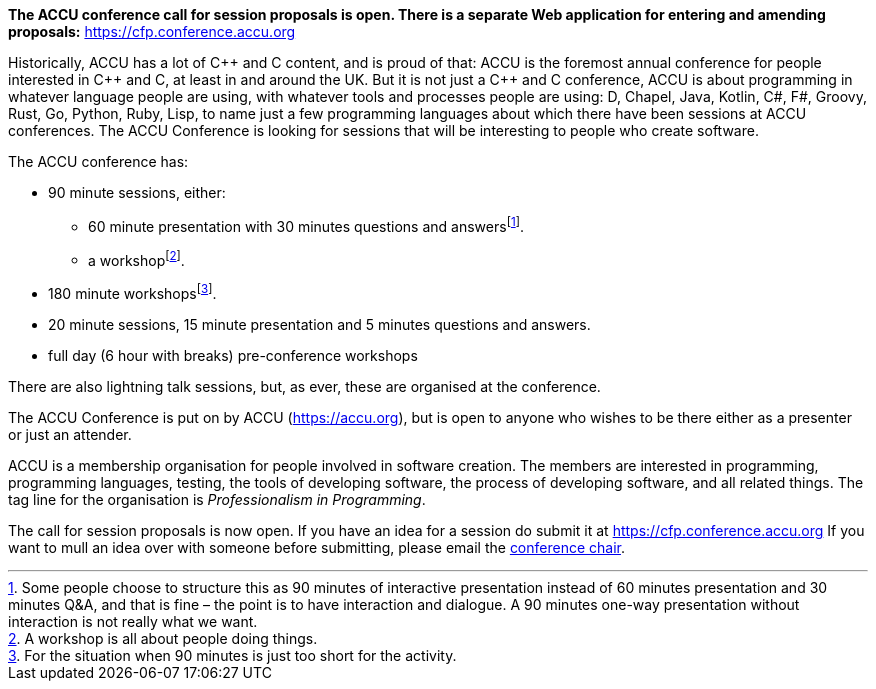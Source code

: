 ////
.. title: ACCU 2018
////

*The ACCU conference call for session proposals is open. There is a separate Web application for entering
and amending proposals:* https://cfp.conference.accu.org

Historically, ACCU has a lot of {cpp} and C content, and is proud of that: ACCU is the foremost annual
conference for people interested in {cpp} and C, at least in and around the UK. But it is not just a {cpp}
and C conference, ACCU is about programming in whatever language people are using, with whatever tools and
processes people are using: D, Chapel, Java, Kotlin, C#, F#, Groovy, Rust, Go, Python, Ruby, Lisp, to name
just a few programming languages about which there have been sessions at ACCU conferences.  The ACCU
Conference is looking for sessions that will be interesting to people who create software.

The ACCU conference has:

* 90 minute sessions, either:
** 60 minute presentation with 30 minutes questions and answersfootnote:[Some people choose to structure this
   as 90 minutes of interactive presentation instead of 60 minutes presentation and 30 minutes  Q&A, and
   that is fine – the point is to have interaction and dialogue. A 90 minutes one-way presentation without
   interaction is not really what we want.].
** a workshopfootnote:[A workshop is all about people doing things.].
* 180 minute workshopsfootnote:[For the situation when 90 minutes is just too short for the activity.].
* 20 minute sessions, 15 minute presentation and 5 minutes questions and answers.
* full day (6 hour with breaks) pre-conference workshops

There are also lightning talk sessions, but, as ever, these are organised at the conference.

The ACCU Conference is put on by ACCU (https://accu.org), but is open to anyone who wishes to be there
either as a presenter or just an attender.

ACCU is a membership organisation for people involved in software creation. The members are interested in
programming, programming languages, testing, the tools of developing software, the process of developing
software, and all related things. The tag line for the organisation is _Professionalism in Programming_.

The call for session proposals is now open. If you have an idea for a session do submit it at
https://cfp.conference.accu.org If you want to mull an idea over with someone before submitting, please
email the  mailto:conference@accu.org[conference chair].
